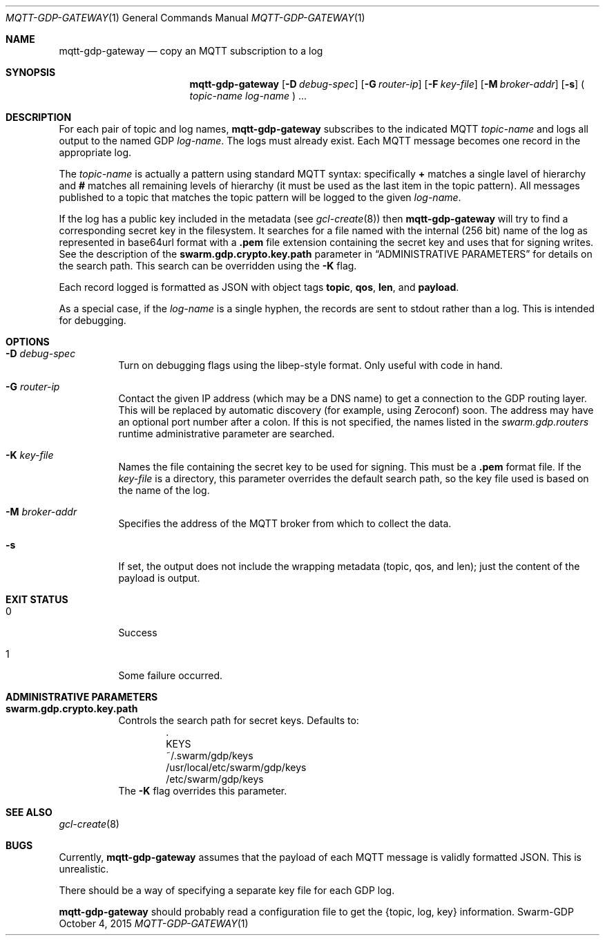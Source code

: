 .Dd October 4, 2015
.Dt MQTT-GDP-GATEWAY 1
.Os Swarm-GDP
.Sh NAME
.Nm mqtt-gdp-gateway
.Nd copy an MQTT subscription to a log
.Sh SYNOPSIS
.Nm
.Op Fl D Ar debug-spec
.Op Fl G Ar router-ip
.Op Fl F Ar key-file
.Op Fl M Ar broker-addr
.Op Fl s
(
.Ar topic-name
.Ar log-name
) ...
.Sh DESCRIPTION
For each pair of topic and log names,
.Nm
subscribes to the indicated MQTT
.Ar topic-name
and logs all output to the named GDP
.Ar log-name .
The logs must already exist.
Each MQTT message becomes one record in the appropriate log.
.Pp
The
.Ar topic-name
is actually a pattern using standard MQTT syntax:
specifically
.Li +
matches a single lavel of hierarchy and
.Li #
matches all remaining levels of hierarchy
(it must be used as the last item in the topic pattern).
All messages published to a topic that matches the topic pattern
will be logged to the given
.Ar log-name .
.Pp
If the log has a public key included in the metadata
(see
.Xr gcl-create 8 )
then
.Nm
will try to find a corresponding secret key in the filesystem.
It searches for a file named with the internal (256 bit) name of the log
as represented in
base64url
format with a
.Sy \&.pem
file extension containing the secret key
and uses that for signing writes.
See the description of the
.Sy swarm.gdp.crypto.key.path
parameter in
.Sx ADMINISTRATIVE PARAMETERS
for details on the search path.
This search can be overridden using the
.Fl K
flag.
.Pp
Each record logged is formatted as JSON with object tags
.Li topic ,
.Li qos ,
.Li len ,
and
.Li payload .
.Pp
As a special case, if the
.Ar log-name
is a single hyphen, the records are sent to stdout rather than a log.
This is intended for debugging.
.Sh OPTIONS
.Bl -tag
.It Fl D Ar debug-spec
Turn on debugging flags using the libep-style format.
Only useful with code in hand.
.It Fl G Ar router-ip
Contact the given IP address (which may be a DNS name)
to get a connection to the GDP routing layer.
This will be replaced by automatic discovery
(for example, using Zeroconf)
soon.
The address may have an optional port number after a colon.
If this is not specified,
the names listed in the
.Va swarm.gdp.routers
runtime administrative parameter
are searched.
.It Fl K Ar key-file
Names the file containing the secret key to be used for signing.
This must be a
.Sy \&.pem
format file.
If the
.Ar key-file
is a directory,
this parameter overrides the default search path,
so the key file used is based on the name of the log.
.It Fl M Ar broker-addr
Specifies the address of the MQTT broker from which to collect the data.
.It Fl s
If set, the output does not include the wrapping metadata
(topic, qos, and len);
just the content of the payload is output.
.El
.Sh EXIT STATUS
.Bl -tag
.It 0
Success
.It 1
Some failure occurred.
.Sh ADMINISTRATIVE PARAMETERS
.Bl -tag
.It Sy swarm.gdp.crypto.key.path
Controls the search path for secret keys.
Defaults to:
.Bd -unfilled -offset indent -compact
\&.
KEYS
~/.swarm/gdp/keys
/usr/local/etc/swarm/gdp/keys
/etc/swarm/gdp/keys
.Ed
The
.Fl K
flag overrides this parameter.
.El
.\".Sh ENVIRONMENT
.\".Sh FILES
.Sh SEE ALSO
.Xr gcl-create 8
.\".Sh EXAMPLES
.Sh BUGS
Currently,
.Nm
assumes that the payload of each MQTT message
is validly formatted JSON.
This is unrealistic.
.Pp
There should be a way of specifying a separate key file for each GDP log.
.Pp
.Nm
should probably read a configuration file
to get the {topic, log, key} information.
